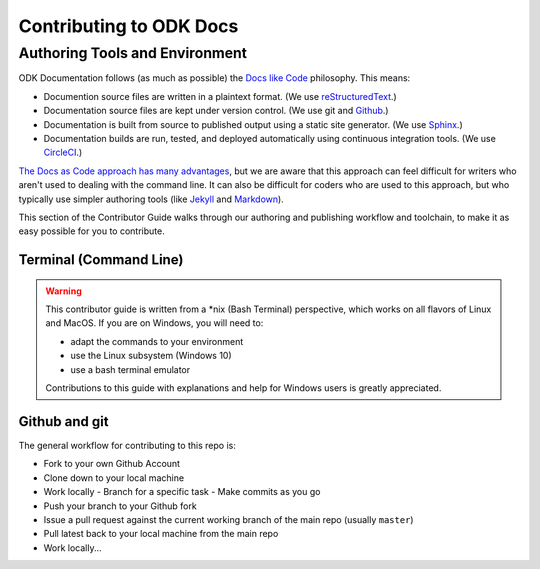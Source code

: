 ***************************
Contributing to ODK Docs
***************************


Authoring Tools and Environment
=====================================

ODK Documentation follows (as much as possible) the `Docs like Code <http://www.writethedocs.org/guide/docs-as-code/>`_ philosophy. This means:

- Documention source files are written in a plaintext format. (We use `reStructuredText <http://docutils.sourceforge.net/rst.html>`_.)
- Documentation source files are kept under version control. (We use git and `Github <https://github.com/opendatakit/docs>`_.)
- Documentation is built from source to published output using a static site generator. (We use `Sphinx <http://sphinx-doc.org>`_.)
- Documentation builds are run, tested, and deployed automatically using continuous integration tools. (We use `CircleCI <https://circleci.com/>`_.)

`The Docs as Code approach has many advantages <http://hackwrite.com/posts/docs-as-code/>`_, but we are aware that this approach can feel difficult for writers who aren't used to dealing with the command line. It can also be difficult for coders who are used to this approach, but who typically use simpler authoring tools (like `Jekyll <http://jekyllrb.com>`_ and `Markdown <https://guides.github.com/features/mastering-markdown/>`_).

This section of the Contributor Guide walks through our authoring and publishing workflow and toolchain, to make it as easy possible for you to contribute.

Terminal (Command Line)
--------------------------

.. warning::

  This contributor guide is written from a *nix (Bash Terminal) perspective, which works on all flavors of Linux and MacOS. If you are on Windows, you will need to:

  - adapt the commands to your environment
  - use the Linux subsystem (Windows 10)
  - use a bash terminal emulator

  Contributions to this guide with explanations and help for Windows users is greatly appreciated.

Github and git
----------------

The general workflow for contributing to this repo is:

- Fork to your own Github Account
- Clone down to your local machine
- Work locally
  - Branch for a specific task
  - Make commits as you go
- Push your branch to your Github fork
- Issue a pull request against the current working branch of the main repo (usually ``master``)
- Pull latest back to your local machine from the main repo
- Work locally...
